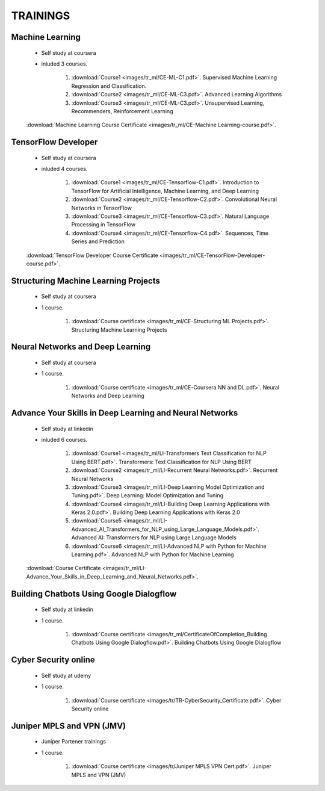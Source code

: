 
TRAININGS
========================



Machine Learning 
------------------------------------------------

    * Self study at coursera
    * inluded 3 courses.

        #. :download:`Course1 <images/tr_ml/CE-ML-C1.pdf>`. Supervised Machine Learning Regression and Classification.
        #. :download:`Course2 <images/tr_ml/CE-ML-C3.pdf>`. Advanced Learning Algorithms 
        #. :download:`Course3 <images/tr_ml/CE-ML-C3.pdf>`. Unsupervised Learning, Recommenders, Reinforcement Learning 


    :download:`Machine Learning Course Certificate <images/tr_ml/CE-Machine Learning-course.pdf>`.




TensorFlow Developer
------------------------------------------------

    * Self study at coursera
    * inluded 4 courses.

        #. :download:`Course1 <images/tr_ml/CE-Tensorflow-C1.pdf>`. Introduction to TensorFlow for Artificial Intelligence, Machine Learning, and Deep Learning
        #. :download:`Course2 <images/tr_ml/CE-Tensorflow-C2.pdf>`. Convolutional Neural Networks in TensorFlow
        #. :download:`Course3 <images/tr_ml/CE-Tensorflow-C3.pdf>`. Natural Language Processing in TensorFlow
        #. :download:`Course4 <images/tr_ml/CE-Tensorflow-C4.pdf>`. Sequences, Time Series and Prediction

    :download:`TensorFlow Developer Course Certificate <images/tr_ml/CE-TensorFlow-Developer-course.pdf>`.





Structuring Machine Learning Projects
------------------------------------------------

    * Self study at coursera
    * 1 course.

        #. :download:`Course certificate <images/tr_ml/CE-Structuring ML Projects.pdf>`. Structuring Machine Learning Projects


Neural Networks and Deep Learning
------------------------------------------------

    * Self study at coursera
    * 1 course.

        #. :download:`Course certificate <images/tr_ml/CE-Coursera NN and DL.pdf>`. Neural Networks and Deep Learning


Advance Your Skills in Deep Learning and Neural Networks
-----------------------------------------------------------

    * Self study at linkedin
    * inluded 6 courses.

        #. :download:`Course1 <images/tr_ml/LI-Transformers Text Classification for NLP Using BERT.pdf>`. Transformers: Text Classification for NLP Using BERT
        #. :download:`Course2 <images/tr_ml/LI-Recurrent Neural Networks.pdf>`. Recurrent Neural Networks
        #. :download:`Course3 <images/tr_ml/LI-Deep Learning Model Optimization and Tuning.pdf>`. Deep Learning: Model Optimization and Tuning
        #. :download:`Course4 <images/tr_ml/LI-Building Deep Learning Applications with Keras 2.0.pdf>`. Building Deep Learning Applications with Keras 2.0
        #. :download:`Course5 <images/tr_ml/LI-Advanced_AI_Transformers_for_NLP_using_Large_Language_Models.pdf>`. Advanced AI: Transformers for NLP using Large Language Models
        #. :download:`Course6 <images/tr_ml/LI-Advanced NLP with Python for Machine Learning.pdf>`. Advanced NLP with Python for Machine Learning

    :download:`Course Certificate <images/tr_ml/LI-Advance_Your_Skills_in_Deep_Learning_and_Neural_Networks.pdf>`.




Building Chatbots Using Google Dialogflow
-----------------------------------------------------------
 
    * Self study at linkedin
    * 1 course.

        #. :download:`Course certificate <images/tr_ml/CertificateOfCompletion_Building Chatbots Using Google Dialogflow.pdf>`. Building Chatbots Using Google Dialogflow



Cyber Security online
-----------------------------------------------------------
 
    * Self study at udemy
    * 1 course.

        #. :download:`Course certificate <images/tr/TR-CyberSecurity_Certificate.pdf>`. Cyber Security online



Juniper MPLS and VPN (JMV)
-----------------------------------------------------------
 
    * Juniper Partener trainings
    * 1 course.

        #. :download:`Course certificate <images/tr/Juniper MPLS VPN Cert.pdf>`. Juniper MPLS and VPN (JMV)


